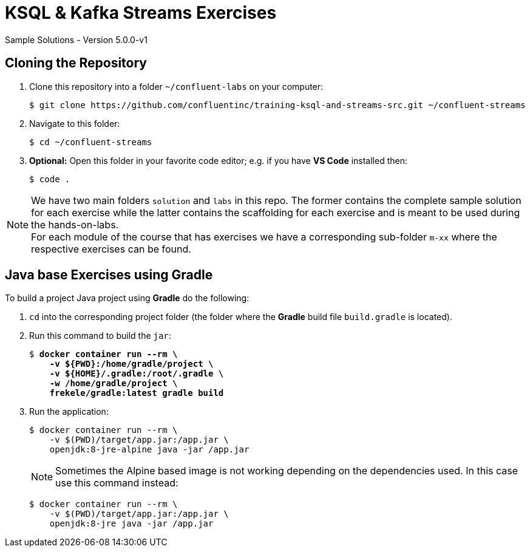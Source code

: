 :imagesdir: ./images
:source-highlighter: rouge
:icons: font

= KSQL & Kafka Streams Exercises
Sample Solutions - Version 5.0.0-v1

== Cloning the Repository

. Clone this repository into a folder `~/confluent-labs` on your computer:

    $ git clone https://github.com/confluentinc/training-ksql-and-streams-src.git ~/confluent-streams

. Navigate to this folder:

    $ cd ~/confluent-streams

. *Optional:* Open this folder in your favorite code editor; e.g. if you have *VS Code* installed then:

    $ code .

NOTE: We have two main folders `solution` and `labs` in this repo. The former contains the complete sample solution for each exercise while the latter contains the scaffolding for each exercise and is meant to be used during the hands-on-labs. +
For each module of the course that has exercises we have a corresponding sub-folder `m-xx` where the respective exercises can be found.

== Java base Exercises using Gradle

To build a project Java project using *Gradle* do the following:

1. `cd` into the corresponding project folder (the folder where the *Gradle* build file `build.gradle` is located).

2. Run this command to build the `jar`:
+
[source,subs="verbatim,quotes"]
----
$ *docker container run --rm \
    -v ${PWD}:/home/gradle/project \
    -v ${HOME}/.gradle:/root/.gradle \
    -w /home/gradle/project \
    frekele/gradle:latest gradle build*
----

3. Run the application:
+
----
$ docker container run --rm \
    -v $(PWD)/target/app.jar:/app.jar \
    openjdk:8-jre-alpine java -jar /app.jar
----
+
NOTE: Sometimes the Alpine based image is not working depending on the dependencies used. In this case use this  command instead:
+
----
$ docker container run --rm \
    -v $(PWD)/target/app.jar:/app.jar \
    openjdk:8-jre java -jar /app.jar
----
